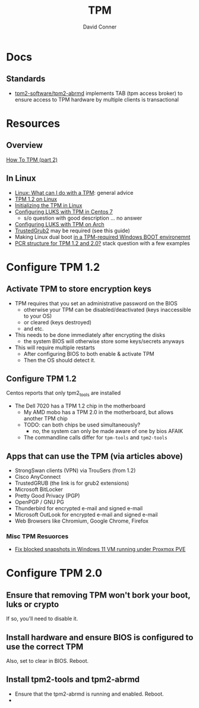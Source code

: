 :PROPERTIES:
:ID:       a3a83227-d12f-4fd4-aa7b-700d7c51fc89
:END:
#+TITLE:     TPM
#+AUTHOR:    David Conner
#+EMAIL:     noreply@te.xel.io
#+DESCRIPTION: notes

* Docs

** Standards

+ [[https://github.com/tpm2-software/tpm2-abrmd][tpm2-software/tpm2-abrmd]] implements TAB (tpm access broker) to ensure access
  to TPM hardware by multiple clients is transactional

* Resources

** Overview

[[https://dev.to/nandhithakamal/how-to-tpm-part-2-55ao][How To TPM (part 2)]]

** In Linux
+ [[https://paolozaino.wordpress.com/2021/06/27/linux-what-can-i-do-with-a-trusted-platform-module-tpm/][Linux: What can I do with a TPM]]: general advice
+ [[https://paolozaino.wordpress.com/2017/03/18/configure-and-use-your-tpm-module-on-linux/][TPM 1.2 on Linux]]
+ [[https://resources.infosecinstitute.com/topic/linux-tpm-encryption-initializing-and-using-the-tpm/][Initializing the TPM in Linux]]
+ [[https://serverfault.com/questions/1057400/tpm1-2-centos7-and-luks-decrypting-root-at-boot-without-passphrase][Configuring LUKS with TPM in Centos 7]]
  - s/o question with good description ... no answer
+ [[https://github.com/archont00/arch-linux-luks-tpm-boot][Configuring LUKS with TPM on Arch]]
+ [[https://github.com/Rohde-Schwarz/TrustedGRUB2][TrustedGrub2]] may be required (see this guide)
+ Making Linux dual boot [[https://security.stackexchange.com/questions/251838/would-the-new-tpm-policy-in-windows-11-hinder-dual-booting][in a TPM-required Windows BOOT environemnt]]
+ [[https://security.stackexchange.com/questions/252391/understanding-tpm-pcrs-pcr-banks-indexes-and-their-relations][PCR structure for TPM 1.2 and 2.0?]] stack question with a few examples

* Configure TPM 1.2
** Activate TPM to store encryption keys
- TPM requires that you set an administrative password on the BIOS
  - otherwise your TPM can be disabled/deactivated (keys inaccessible to your OS)
  - or cleared (keys destroyed)
  - and etc.

- This needs to be done immediately after encrypting the disks
  - the system BIOS will otherwise store some keys/secrets anyways

- This will require multiple restarts
  - After configuring BIOS to both enable & activate TPM
  - Then the OS should detect it.

** Configure TPM 1.2
Centos reports that only tpm2_tools are installed

- The Dell 7020 has a TPM 1.2 chip in the motherboard
  - My AMD mobo has a TPM 2.0 in the motherboard, but allows another TPM chip
  - TODO: can both chips be used simultaneously?
    - no, the system can only be made aware of one by bios AFAIK
  - The commandline calls differ for =tpm-tools= and =tpm2-tools=


** Apps that can use the TPM (via articles above)

- StrongSwan clients (VPN) via TrouSers (from 1.2)
- Cisco AnyConnect
- TrustedGRUB (the link is for grub2 extensions)
- Microsoft BitLocker
- Pretty Good Privacy (PGP)
- OpenPGP / GNU PG
- Thunderbird for encrypted e-mail and signed e-mail
- Microsoft OutLook for encrypted e-mail and signed e-mail
- Web Browsers like Chromium, Google Chrome, Firefox

*** Misc TPM Resuorces

- [[yt:][Fix blocked snapshots in Windows 11 VM running under Proxmox PVE]]

* Configure TPM 2.0

** Ensure that removing TPM won't bork your boot, luks or crypto

If so, you'll need to disable it.

** Install hardware and ensure BIOS is configured to use the correct TPM

Also, set to clear in BIOS. Reboot.

** Install tpm2-tools and tpm2-abrmd

+ Ensure that the tpm2-abrmd is running and enabled. Reboot.
+
